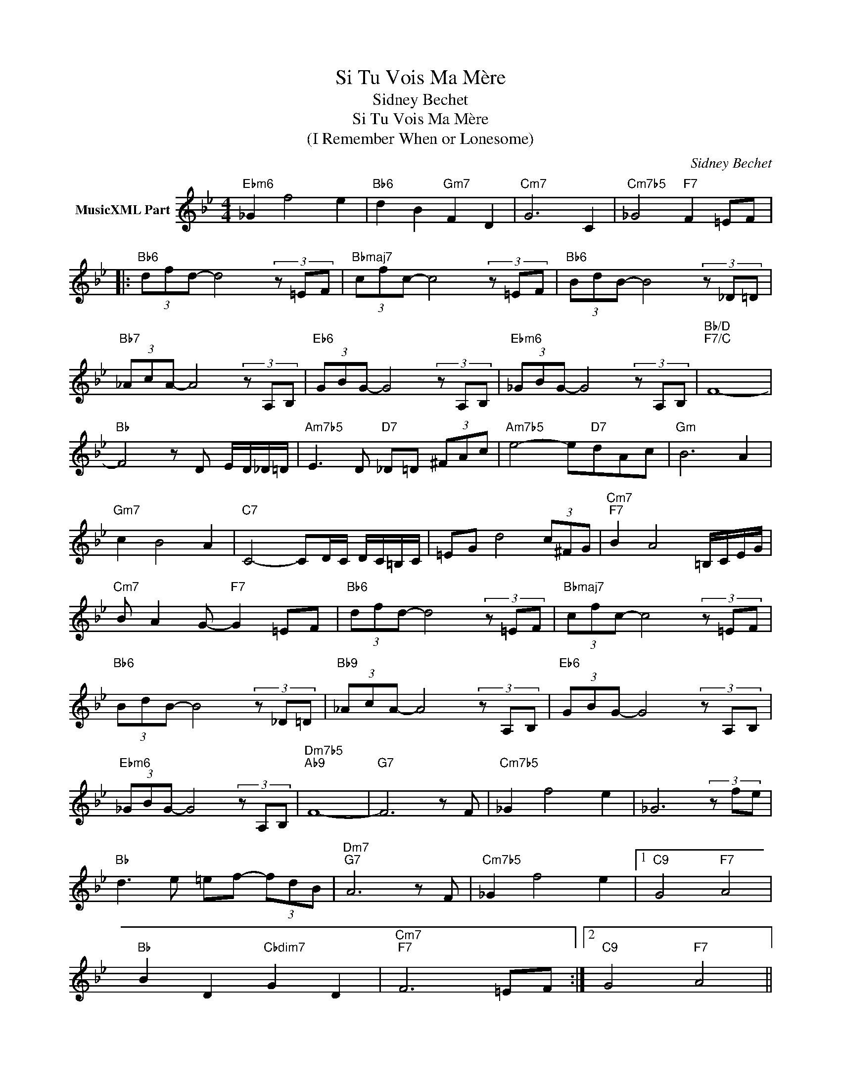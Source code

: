 X:1
T:Si Tu Vois Ma Mère
T:Sidney Bechet
T:Si Tu Vois Ma Mère 
T:(I Remember When or Lonesome)
C:Sidney Bechet
Z:All Rights Reserved
L:1/8
M:4/4
K:none
V:1 treble transpose=-2 nm="MusicXML Part"
%%MIDI program 71
V:1
[K:Bb]"Ebm6" _G2 f4 e2 |"Bb6" d2 B2"Gm7" F2 D2 |"Cm7" G6 C2 |"Cm7b5" _G4"F7" F2 =EF |: %4
"Bb6" (3dfd- d4 (3z =EF |"Bbmaj7" (3cfc- c4 (3z =EF |"Bb6" (3BdB- B4 (3z _D=D | %7
"Bb7" (3_AcA- A4 (3z A,B, |"Eb6" (3GBG- G4 (3z A,B, |"Ebm6" (3_GBG- G4 (3z A,B, |"Bb/D""F7/C" F8- | %11
"Bb" F4 z D E/D/_D/=D/ |"Am7b5" E3 D"D7" _D=D (3^FAc |"Am7b5" e4- e"D7"dAc |"Gm" B6 A2 | %15
"Gm7" c2 B4 A2 |"C7" C4- CD/C/ D/C/=B,/C/ | =EG d4 (3c^FG |"Cm7""F7" B2 A4 =B,/C/E/G/ | %19
"Cm7" B A2 G-"F7" G2 =EF |"Bb6" (3dfd- d4 (3z =EF |"Bbmaj7" (3cfc- c4 (3z =EF | %22
"Bb6" (3BdB- B4 (3z _D=D |"Bb9" (3_AcA- A4 (3z A,B, |"Eb6" (3GBG- G4 (3z A,B, | %25
"Ebm6" (3_GBG- G4 (3z A,B, |"Dm7b5""Ab9" F8- |"G7" F6 z F |"Cm7b5" _G2 f4 e2 | _G6 (3z fe | %30
"Bb" d3 e =ef- (3fdB |"Dm7""G7" A6 z F |"Cm7b5" _G2 f4 e2 |1"C9" G4"F7" A4 | %34
"Bb" B2 D2"Cbdim7" G2 D2 |"Cm7""F7" F6 =EF :|2"C9" G4"F7" A4 || %37
"Bb" B2"Ebmaj7" DC"Dm7" DF"Cm7"B,A, |"Bbmaj7" A, D3 A !fermata!d3 |] %39

